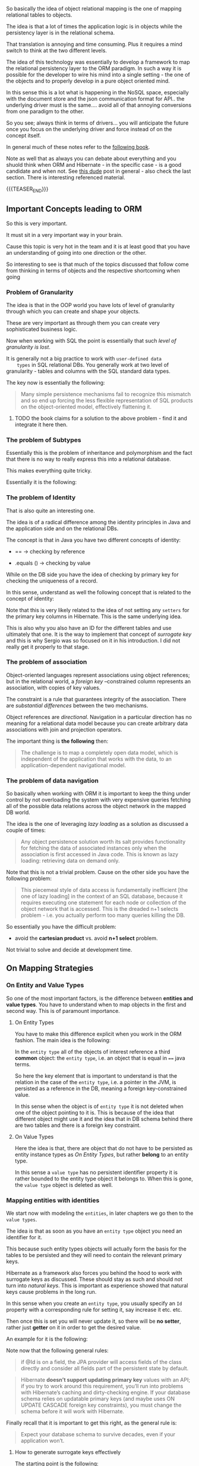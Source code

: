 #+BEGIN_COMMENT
.. title: Object Relational Mapping
.. slug: object-relational-mapping
.. date: 2022-07-05 13:54:32 UTC+02:00
.. tags: oop, dev, software-engineering, Databases
.. category: 
.. link: 
.. description: 
.. type: text

#+END_COMMENT


#+begin_export html
<style>

img {
display: block;
margin-top: 60px;
margin-bottom: 60px;
margin-left: auto;
margin-right: auto;
width: 70%;
height: 100%;
class: center;
}

.container {
  position: relative;
  left: 15%;
  margin-top: 60px;
  margin-bottom: 60px;
  width: 70%;
  overflow: hidden;
  padding-top: 56.25%; /* 16:9 Aspect Ratio */
  display:block;
  overflow-y: hidden;
}

.responsive-iframe {
  position: absolute;
  top: 0;
  left: 0;
  bottom: 0;
  right: 0;
  width: 100%;
  height: 100%;
  border: none;
  display:block;
  overflow-y: hidden;
}
</style>
 #+end_export


So basically the idea of object relational mapping is the one of
mapping relational tables to objects.

The idea is that a lot of times the application logic is in objects
while the persistency layer is in the relational schema.

That translation is annoying and time consuming. Plus it requires a
mind switch to think at the two different levels.

The idea of this technology was essentially to develop a framework to
map the relational persistency layer to the ORM paradigm. In such a
way it is possible for the developer to wire his mind into a single
setting - the one of the objects and to properly develop in a pure
object oriented mind.

In this sense this is a lot what is happening in the NoSQL space,
especially with the document store and the json communication format
for API.. the underlying driver must is the same.... avoid all of that
annoying conversions from one paradigm to the other.

So you see; always think in terms of drivers... you will anticipate
the future once you focus on the underlying driver and force instead
of on the concept itself.

In general much of these notes refer to the [[https://www.google.com/url?sa=t&rct=j&q=&esrc=s&source=web&cd=&cad=rja&uact=8&ved=2ahUKEwjbwuWh_eH4AhVDwQIHHW0vC9sQFnoECA8QAQ&url=https%3A%2F%2Fhoclaptrinhdanang.com%2Fdownloads%2Fpdf%2Fspring%2FJava%2520Persistence%2520with%2520Hibernate.pdf&usg=AOvVaw0524Xl7sPIrS85z5EARMyP][following book]].

Note as well that as always you can debate about everything and you
shuold think when ORM and Hibernate - in the specific case - is a good
candidate and when not. See [[https://www.eversql.com/i-followed-hibernate-orm-to-hell-and-came-back-alive-to-tell-about-it/][this dude]] post in general - also check the
last section. There is interesting referenced material.

{{{TEASER_END}}}


** Important Concepts leading to ORM

   So this is very important.

   It must sit in a very important way in your brain.

   Cause this topic is very hot in the team and it is at least good
   that you have an understanding of going into one direction or the
   other.

   So interesting to see is that much of the topics discussed that
   follow come from thinking in terms of objects and the respective
   shortcoming when going 

   
*** Problem of Granularity

    The idea is that in the OOP world you have lots of level of
    granularity through which you can create and shape your objects.

    These are very important as through them you can create very
    sophisticated business logic.

    Now when working with SQL the point is essentially that such
    /level of granularity is lost/.

    It is generally not a big practice to work with =user-defined data
    types= in SQL relational DBs. You generally work at two level of
    granularity - tables and columns with the SQL standard data
    types. 

    The key now is essentially the following:

    #+begin_quote
Many simple persistence mechanisms fail to recognize this mismatch and
so end up forcing the less flexible representation of SQL products on
the object-oriented model, effectively flattening it.
    #+end_quote

**** TODO the book claims for a solution to the above problem - find it and integrate it here then.
   

*** The problem of Subtypes

    Essentially this is the problem of inheritance and polymorphism
    and the fact that there is no way to really express this into a
    relational database.

    This makes everything quite tricky.

    Essentially it is the following:

    
    #+begin_export html
     <img src="../../images/Screenshot 2022-07-05 180342.png" class="center">
    #+end_export

    
*** The problem of Identity

    That is also quite an interesting one.

    The idea is of a radical difference among the identity principles
    in Java and the application side and on the relational DBs.

    The concept is that in Java you have two different concepts of
    identity:

    - == -> checking by reference 

    - .equals () -> checking by value

    While on the DB side you have the idea of checking by primary
    key for checking the uniqueness of a record.

    In this sense, understand as well the following concept that is
    related to the concept of identity:
    
    #+begin_export html
     <img src="../../images/Screenshot 2022-07-06 090604.png" class="center">
    #+end_export

    Note that this is very likely related to the idea of not setting
    any =setters= for the primary key columns in Hibernate. This is
    the same underlying idea.

    This is also why you also have an ID for the different tables and
    use ultimately that one. It is the way to implement that concept
    of /surrogate key/ and this is why Sergio was so focused on it in
    his introduction. I did not really get it properly to that stage. 
    

*** The problem of association

    Object-oriented languages represent associations using object
    references; but in the relational world, a /foreign key/ –constrained
    column represents an association, with copies of key values.

    The constraint is a rule that guarantees integrity of the
    association.  There are /substantial differences/ between the two
    mechanisms.

    Object references are /directional/. Navigation in a particular
    direction has no meaning for a relational data model because you
    can create arbitrary data associations with join and projection
    operators.

    The important thing is *the following* then:
        
    #+begin_quote
The challenge is to map a completely open data model, which is
independent of the application that works with the data, to an
application-dependent navigational model.
    #+end_quote

    
*** The problem of data navigation

    So basically when working with ORM it is important to keep the
    thing under control by not overloading the system with very
    expensive queries fetching all of the possible data relations
    across the object network in the mapped DB world.

    The idea is the one of leveraging /lazy loading/ as a solution as
    discussed a couple of times:

    #+begin_quote
    Any object persistence solution worth its salt provides
    functionality for fetching the data of associated instances only
    when the association is first accessed in Java code.  This is
    known as lazy loading: retrieving data on demand only.
    #+end_quote

    Note that this is not a trivial problem. Cause on the other side
    you have the following problem:

    #+begin_quote
This piecemeal style of data access is fundamentally inefficient [the
one of lazy loading] in the context of an SQL database, because it
requires executing one statement for each node or collection of the
object network that is accessed. This is the dreaded n+1 selects
problem - i.e. you actually perform too many queries killing the DB.
    #+end_quote

    So essentially you have the difficult problem:

    - avoid the *cartesian product* vs.  avoid *n+1 select* problem.
    
    Not trivial to solve and decide at development time. 


** On Mapping Strategies

*** On Entity and Value Types
    
    So one of the most important factors, is the difference between
    *entities and value types*. You have to understand when to map
    objects in the first and second way. This is of paramount
    importance. 

**** On Entity Types

     You have to make this difference explicit when you work in the ORM
     fashion. The main idea is the following:

     In the =entity type= all of the objects of interest reference a
     third *common* object: the =entity type=, i.e. an object that is
     equal in ==== java terms.
   
     #+begin_export html
      <img src="../../images/Screenshot 2022-08-09 152726.png" class="center">
     #+end_export

     So here the key element that is important to understand is that the
     relation in the case of the =entity type=, i.e. a pointer in the
     JVM, is persisted as a reference in the DB, meaning a foreign
     key-constrained value.

     In this sense when the object is of =entity type= it is not
     deleted when one of the object pointing to it is. This is because
     of the idea that different object might use it and the idea that
     in DB schema behind there are two tables and there is a foreign
     key constraint. 


**** On Value Types
     
     Here the idea is that, there are object that do not have to be
     persisted as entity instance types as [[*On Entity Types][On Entity Types]], but rather
     *belong* to an entity type. 

     In this sense a =value type= has no persistent identifier
     property it is rather bounded to the entity type object it
     belongs to. When this is gone, the =value type= object is deleted
     as well.
     
     #+begin_export html
      <img src="../../images/Screenshot 2022-08-09 160450.png" class="center">
     #+end_export

     
*** Mapping entities with identities

    We start now with modeling the =entities=, in later chapters we go
    then to the =value types=.

    The idea is that as soon as you have an =entity type= object you
    need an identifier for it.

    This because such entity types objects will actually form the
    basis for the tables to be persisted and they will need to contain
    the relevant primary keys.

    Hibernate as a framework also forces you behind the hood to work
    with surrogate keys as discussed. These should stay as such and
    should not turn into /natural keys/. This is important as
    experience showed that natural keys cause problems in the long run.

    In this sense when you create an =entity type=, you usually
    specify an =Id= property with a corresponding rule for setting
    it, say increase it etc. etc.

    Then once this is set you will never update it, so there will be
    *no setter*, rather just *getter* on it in order to get the
    desired value. 

    An example for it is the following:

    #+begin_export html
     <img src="../../images/Screenshot 2022-08-10 094104.png" class="center">
    #+end_export
    
    Note now that the following general rules:

    #+begin_quote
if @Id is on a field, the JPA provider will access fields of the class
directly and consider all fields part of the persistent state by
default.
    #+end_quote

    #+begin_quote
Hibernate *doesn’t support updating primary key* values with an API; if
you try to work around this requirement, you’ll run into problems with
Hibernate’s caching and dirty-checking engine. If your database schema
relies on updatable primary keys (and maybe uses ON UPDATE CASCADE
foreign key constraints), you must change the schema before it will
work with Hibernate.
    #+end_quote

    Finally recall that it is important to get this right, as the
    general rule is:

    #+begin_quote
Expect your database schema to survive decades, even if your
application won’t.
    #+end_quote

**** How to generate surrogate keys effectively

     The starting point is the following:

     #+begin_quote
The @Id annotation is required to mark the identifier property of an
entity class. Without the @GeneratedValue next to it, the JPA
provider assumes that you’ll take care of creating and assigning an
identifier value before you save an instance.

JPA standardizes several value-generation strategies with the
javax.persistence.GenerationType enum, which you select with
@GeneratedValue(strategy = ...):
     #+end_quote

     Among the options are:

     - =GenerationType.AUTO=:

       Hibernate picks an appropriate strategy, asking the SQL dialect
       of your configured database what is best.
       
     - =GenerationType.SEQUENCE=:

       Sequential numeric values.

       Note the difference with the next one. I think the difference
       lies in the /sequence/. A sequence can be quite general and
       does not have to be the +1 sequence. In fact there are lower
       level stuff happening depending on the SQL dialect you are
       working with. 
       
     - =GenerationType.IDENTITY=:

       special auto-incremented primary key column that automatically
       generates a numeric value on INSERT.
       
     - =GenerationType.TABLE=:

       Here you will have an extra table in your DB schema that holds
       the numeric primary key value, one row for each entity
       class. This table will be read and updated accordingly, before
       INSERTs. The default table name is HIBERNATE_SEQUENCES with
       columns SEQUENCE_NAME and SEQUENCE_NEXT_HI_VALUE. 

       



**** How to name your tables

     #+begin_src java
@Entity 
@Table(name = "USERS") 
public class User implements Serializable { 
 // ...
}
     #+end_src

     Note that by default if you do not specify a name the name is
     specified according to the Object the Entity annotation is
     bounded to.

     Note now that the above is a good example, as the User entity
     would map to the USER table; this is a reserved keyword in most
     SQL DBMSs. You can’t have a table with that name, so you instead
     map it to USERS.

     There are then tricks in order to generally deal with reserved
     keywords. Skip it for now. There are as well ways to enforce
     naming convetions across your tables names. 
     

**** Naming Entities for Querying

     The idea is that:

     #+begin_quote
all entity names are automatically imported into the namespace of the
query engine.

In other words, you can use short class names *without a package prefix*
in JPA query strings.
     #+end_quote

     Note now that if you have two entity classes named in the *same
     way* in *two different packages* then you need to rename one of
     them for JPA - through the name property as above - if you want
     to continue using the short form queries, such as:

     #+begin_src java
     List result = em.createQuery("select i from Item i")
      .getResultList();
     // where Item is the shortname and is an Entity in Hibernate
     #+end_src

     
**** Dynamic SQL generation

     Here the idea is

     #+begin_quote
     By default, Hibernate creates SQL statements for each persistent
     class when the persistence unit is created, on startup. These
     statements are simple create, read, update, and delete (CRUD)
     operations for reading a single row, deleting a row, and so on.
     #+end_quote

     So the idea is that such statements are stored in memory instead
     of being generated on the fly. This is computationally cheaper.

     The tricky bit comes with the =UPDATE= statements.

     #+begin_quote
     After all, the columns to be updated aren’t known at this time. The
     answer is that the generated SQL statement updates all columns, and if
     the value of a particular column isn’t modified, the statement sets it
     to its old value.  In some situations, such as a legacy table with
     hundreds of columns where the SQL statements will be large for even
     the simplest operations (say, only one column needs updating), you
     should disable this startup SQL generation and switch to dynamic
     statements generated at runtime.

     An *extremely large number of entities* can also impact startup
     time, because Hibernate has to generate all SQL statements for
     CRUD up front.  Memory consumption for this query statement cache
     will also be high if a dozen statements must be cached for
     thousands of entities. This can be an issue in virtual
     environments with memory limitations, or on low-power devices.
     #+end_quote 

     So keep these points in the back of the mind when creating your
     Hibernate instances.
     
     In order to disable such default behaviour you can use the
     following:

     #+begin_src java
@Entity 
@org.hibernate.annotations.DynamicInsert
@org.hibernate.annotations.DynamicUpdate
public class Item {
 // ... 
}
     #+end_src

     
**** Immutable types

     There might be objects which logic is *immutable*.

     Think for instance a Bid in an auction. Once it is there, it is
     there, you cannot modify it.

     You can specify this immutable property as follows:

     #+begin_src java
@Entity
@org.hibernate.annotations.Immutable
public class Bid {
 // ...
}
     #+end_src

     Then you will never be able to execute =UPDATE= statements on
     such table.
     

*** Mapping Value Types Objects

    Let's start again with the key point; this is fundamental as if
    you fail here, you will fail in your DB design.

    This is the following:

    #+begin_quote
- Entities are the coarser-grained classes of your system. Their
  instances have an independent life cycle and their own identity, and
  many other instances can reference them.

- Value types, on the other hand, are dependent on a particular entity
  class. A value type instance is bound to its owning entity instance,
  and only one entity instance can reference it; it has no individual
  identity
    #+end_quote

    So that is the big difference that you have to make when working
    with objects. Objects that are a property of an entity type,
    belong to =value types=.

    So, far when talking about =value types= we made the explicit
    connection to embedded objects as discussed above.

    Note that it is not important if the Object is programmer-defined
    or coming from some standard library. Everything embedded within
    an Entity Object is a =value type= Object.

    So basically, the book starts with the /Numeric Objects/ in the
    Java language and other very common data Objects through which you
    implement the basics of any program. It shows how these are
    converted to SQL data types. You can read this online when needed.

    More interesting are the following concepts:

**** =transient= keyword

     this is used to mark properties of the Object of interest that
     should be discarded; meaning not persisted.

     This will allow you to implement some cool application logic.

     #+begin_src java
     class Ob {
	 // ...

	 @javax.persistence.Transient
	     Integer myTransientInteger;
	
	 // ...
     }

     #+end_src

**** non-optional

     When you mark a property with this tag it will be marked as =NOT
     NULL= in the DB schema.

     #+begin_src java
     class Ob {
	 // ...

     @Basic(optional = false)
     BigDecimal initialPrice;
    
	 // ...
     }


     #+end_src

     Another option in this sense is to include this in the =@Column=
     property.

     #+begin_src java
     class Ob {
	 // ...

	 @Column(nullable = false, name = "BlaBla") // so you see. You can as well name the column.
	 BigDecimal initialPrice;

	 // Note that Column has as well parameters for controlling the schema and catalog properties.

	 // ...
     }
     #+end_src
     
     Finally there is the way of working with =@NotNull=, this will
     make the thing not-nullable through Bean Validation. I.e. at
     runtime you will get errors.

     You will not have the not-null property in your DB schema. So it
     depends what you want to do. However, in general it is not
     recommended to do any of this.
     
**** On @Embedded classes

     Basically recall that depending on where you set the =@Id=
     property:

     - either on a field

     - or on a getter

     then this will be the strategy for reading and writing from the
     DB.

     Now =@Embedded= classes are the actual =value types= objects you
     write.

     That said, they will inherit the mapping strategy for reading and
     writing of the =entity types= objects they are bounded to.

     In case you want to override such a strategy you can use the
     =@Access= annotation. This can be both at class level or at
     property level within the embedded class.

     Note that when you embedd a class you are actually augmenting the
     relevant table with all of the relevant fields.

     Note that you might want to override the =equals= and =hashCode=
     cause you have to start comparing by values and not by reference.

     An important thing to remember when working in such a way is the
     one of overriding embedded attributes. This is important as you
     might have for instance two addresses and if you do not override
     the respective names you would have conflicts and you could not
     work in the same table. 

     #+begin_src java
      @Entity
      @Table(name = "USERS")
      public class User implements Serializable {

	  @Embedded
	  @AttributeOverrides({
		  @AttributeOverride(name = "street",
				     column = @Column(name = "BILLING_STREET")),
		      @AttributeOverride(name = "zipcode",
					 column = @Column(name = "BILLING_ZIPCODE", length = 5)),
		      @AttributeOverride(name = "city",
					 column = @Column(name = "BILLING_CITY"))
		      })

		      protected Address billingAddress; 

     // ...

     }
     #+end_src

     You can then check at the book. You can as well have nested relations.
     
**** Derived properties

      So basically in this way you can apply transformations *when
      fetching* the object from the database.

      #+begin_src java
@org.hibernate.annotations.Formula(
 "substr(DESCRIPTION, 1, 12) || '...'"
)
protected String shortDescription;
@org.hibernate.annotations.Formula(
 "(select avg(b.AMOUNT) from BID b where b.ITEM_ID = ID)"
)
protected BigDecimal averageBidAmount;
      #+end_src

      Note that this is just for reading. =ColumnTransformer=
      described in the next section is both for reading and writing. 
      
**** Transforming column values

      You can apply transformations for reading and writing from/in
      the database as follows:

      #+begin_src java
@Column(name = "IMPERIALWEIGHT")
@org.hibernate.annotations.ColumnTransformer(
 read = "IMPERIALWEIGHT / 2.20462",
 write = "? * 2.20462"
)
protected double metricWeight;
      #+end_src

      Note that such transformations are as well applied in DB
      queries restrictions.

      Think for instance at the following:

      #+begin_src  java
      List<Item> result =
       em.createQuery("select i from Item i where i.metricWeight = :w")
       .setParameter("w", 2.0)
       .getResultList();

      // The actual SQL executed by Hibernate for this query contains the
      // following restriction in the WHERE clause: ...
      where
       i.IMPERIALWEIGHT / 2.20462=?
      #+end_src

      Note that you will not be able to use *indices* on such queries
      restrictions. This because all of the values will have to be
      calculated. This will cause in fact a /full table scan/, because
      the values have to be calculated for all rows before evaluating
      the restriction.

      So you see you have pro and cons when working with
      Hibernate. There are things you should consider as well. 

      
***** TODO understand if you can implement this as well with a setter and reader

      theoretically you can as well make the transformation there.

      double check but I think that it is possible and like this you
      will decrease the amount of tools that you are actually using. 
    

    

**** Generating Values

     With this tag you can Hibernate can automatically generate the
     values for the fields when interacting with the Database.

     #+begin_src java
     @Temporal(TemporalType.TIMESTAMP)
     @Column(insertable = false, updatable = false) // note both false, meaning just the DB can generate them. User cannot.
     @org.hibernate.annotations.Generated(
					  org.hibernate.annotations.GenerationTime.ALWAYS
					  )
	 protected Date lastModified;
     @Column(insertable = false)
     @org.hibernate.annotations.ColumnDefault("1.00")
	 @org.hibernate.annotations.Generated(
					      org.hibernate.annotations.GenerationTime.INSERT
					      )
	 protected BigDecimal initialPrice;
     #+end_src

     This is convenient for instance for generating timestamps for the
     insertion into the DB.

     Note the following:

     #+begin_quote
      With ALWAYS, Hibernate refreshes the entity instance after every
      SQL UPDATE or INSERT
     #+end_quote

**** Enumerator

     Note that this is important when working with Enumerators
     Objects.

     If you wod not work with this property then you will save the
     ordinal position of the value of within the enumerator.

     In order to perform transactions with the enumerator label you
     should use the =EnumType.STRING= option.

     #+begin_src java
     @NotNull
     @Enumerated(EnumType.STRING)
     protected AuctionType auctionType = AuctionType.HIGHEST_BID;
     #+end_src
     
**** String

     Note that Strings are mapped ot VARCHAR(255) by default. If you
     do not want this default but rather a different value you have to
     set it in the =length= paramter.


*** Mapping Inheritance

    This is an important concept as here is where things get
    tricky.

    The tricky business is always the same, you start to have OOP
    concepts such as polymorphism and the way you map such OOP
    characterstics into your relational tables is a non-trivial task
    that requires a bit of thinking.

    Essentially you have 4 possibilties, depending on the structure of
    your application logic you might want to go for the one or the
    other.

    We will explore them further next, before let's quickly dive in
    the concepts of =polymorphic associations= and =polymorphic
    queries=. These are essential cause you have to think what you get
    from working in one way or the other.
    
**** Polymorphic Associations

     So here the idea is the following:

     #+begin_quote
A polymorphic association consists on two (or more) associations
happening with the same foreign key.
     #+end_quote

     Such that if =polymorphic_association = true= you essentially
     have repsected the superclass-subclass relations in your DB.

     You would essentially have a table mapping to the superclass and
     then it is clear that if you have different tables for your
     subclasses that will reference the superclass via the foreign key
     you would have a polymorphic association and with the key of the
     superclass you will be able to fetch all of the relevant
     associations in the subclasses.

     You will see that depending on the mapping strategy this is not
     always achieved and you should consider if it is fine to you or
     not. 


**** Polymorphic Queries

     Think again in terms of OOP.

     The idea when working with ORM is the concept of working always
     with Objects when working in the relational space.

     In JPA you have as well ways to query your data and fetch the
     relevant information through APIs built around Objects mapped to
     the relational space.

     The idea of polymorphic queries is the following then:

     #+begin_quote
The *from* clause of a query includes not only instances of the
specific entity class to which it refers, but all subclasses of that
class as well. The instances returned by a query include instances of
the subclasses that satisfy the query conditions.
     #+end_quote
     

**** General set up for the following exercise

     Note that in the following we will discuss mapping strategies for
     the BillingDetails and its subclasses.

     The general set up for it is the following:

     #+begin_export html
      <img src="../../images/Screenshot 2022-08-17 113654.png" class="center">
     #+end_export


**** One table per concrete class with implicit polymorphism

     So this is the first possibility.

     Note that the name given in the book is not that intuitive for
     the concept behind it.

     What you are actually doing here according to my opinion is
     ultimately /breaking the polymorphism/. You actually see it by
     the fact that in this mapping strategy you actually do not have
     /polymorphic associations/ and the possibility of performing
     /polymorphic queries/.

     The conceptual idea in this kind of mapping is the following:

     #+begin_export html
      <img src="../../images/Screenshot 2022-08-17 112758.png" class="center">
     #+end_export

     So you see that there is no table for the superclass but rather
     its properties are persisted within the respective two tables
     mapping to the subclasses.

     You actually implement the above in the following way:

     #+begin_src java
     @MappedSuperclass // IMPORTANT; include this in the superclass
		       // otherwise the properties of the superclass will
		       // not be PERSISTED to the subclasses-entity models
     public abstract class BillingDetails {
	 @NotNull
	 protected String owner;
	 // ...
     }

     // Subclass table, extending superclass and being mapped through the
     // Entity tag.
     @Entity
     @AttributeOverride(name = "owner",  // need to change name otherwise
					 // possible conflicts when
					 // evolving your schema
			column = @Column(name = "CC_OWNER",nullable = false))
     public class CreditCard extends BillingDetails {
	 @Id
	 @GeneratedValue(generator = Constants.ID_GENERATOR)
	 protected Long id;
	 @NotNull
	 protected String cardNumber;
	 @NotNull
	 protected String expMonth;
	 @NotNull
	 protected String expYear;
	 // ...
     }
     #+end_src


     Let's reason now around:

     - polymorphic associations:

       So it is clear that here there is no polymorphic
       association. All subclasses are mapped to different tables such
       that there might not be an association to their superclass that
       can be represented by a single foreign key relation.

     - polymorphic queries:

       note that this is also not possible.

       If you want to query upon the field of the superclass, here the
       owner property you should make *multiple* queries - one for
       each concrete subclass.


**** One table per concrete class with unions

     So here the essential idea is to have at the relational level the
     same schema as above.

     The difference lies in the fact that in order to apply your
     polymorphic operations at the superclass level you do not have to
     make separate queries, fetch the results and merge them at
     runtime in your java application as in the previous case.

     You can rather apply directly *ploymorphic queries* and let your
     database optimizer actually find the best execution plan.

     In order to work in such a way you can use the following:

     #+begin_src java
     // Note here the entity tag and the inheritancetype TABLE_PER_CLASS.
     // Note as well that actually no table for the superclass is
     // created. As mentioned the schema is the same as in the previous
     // section.
     @Entity
     @Inheritance(strategy = InheritanceType.TABLE_PER_CLASS)
     public abstract class BillingDetails {

	 @Id
	 @GeneratedValue(generator = Constants.ID_GENERATOR)
	 protected Long id;
	 @NotNull

	 protected String owner;
	 // ...

     }
     #+end_src


     The subclasses would then look as usual. Simply extending the
     superclass above.

     As mentioned this would allow polymorphic queries; such that
     writing queries as:

     #+begin_src sql
     select bd from BillingDetails bd

     ---- would be translated by the Hibernate engine behind the scenes into:

     select
     ID, OWNER, EXPMONTH, EXPYEAR, CARDNUMBER,
     ACCOUNT, BANKNAME, SWIFT, CLAZZ_
     from
     ( select
     ID, OWNER, EXPMONTH, EXPYEAR, CARDNUMBER,
     null as ACCOUNT,
     null as BANKNAME,
     null as SWIFT,
     1 as CLAZZ_           -- note this that classifies which table the results come from
     from
     CREDITCARD
     union all
     select
     id, OWNER,
     null as EXPMONTH,
     null as EXPYEAR,
     null as CARDNUMBER,
     ACCOUNT, BANKNAME, SWIFT,
     2 as CLAZZ_           -- note this that classifies which table the results come from
     from
     BANKACCOUNT
     ) as BILLINGDETAILS
     #+end_src
     

**** One table per class hierarchy

     Here the mapping strategy would result in the following:

     #+begin_export html
      <img src="../../images/Screenshot 2022-08-17 143159.png" class="center">
     #+end_export

     So essentially here the idea is the following:

     #+begin_quote
You can map an entire class hierarchy /to a single table/. This table
includes columns for all properties of all classes in the
hierarchy.

The value of an extra type *discriminator column* or formula identifies
the concrete subclass represented.
     #+end_quote

     Understand now the merits and drawbacks:

     - On the good side.

       #+begin_quote
This mapping strategy is a winner in terms of both performance and
simplicity.

It’s the best-performing way to represent polymorphism—both
polymorphic and non-polymorphic queries perform well—and it’s even
easy to write queries by hand.

Ad hoc reporting is possible without complex joins or unions. Schema
evolution is straightforward.
       #+end_quote

       Note that polymorphic queries are straightforward as in the
       specific case the =owner= is just a field. It is
       straightforward to apply =selection= and get all of the desired
       results of, among the others, the subclasses.

     - Issues:

       #+begin_quote
       There is *first major issue*: data integrity.

       You must declare columns for properties declared by subclasses
       to be nullable. If your subclasses each define several
       non-nullable properties, the loss of NOT NULL constraints may
       be a serious problem from the point of view of data
       correctness.

       Imagine that an expiration date for credit cards is required,
       but your database schema can’t enforce this rule because all
       columns of the table can be NULL. A simple application
       programming error can lead to invalid data.

       There is *second major issue*: normalization.

       You’ve created *functional dependencies* between non-key
       columns, *violating the third normal form*.

       As always, denormalization for performance reasons can be
       misleading, because it sacrifices *long-term stability*,
       *maintainability*, and the *integrity of data*.

       This is important as well. Before starting to design your DB
       you should properly think about what normal form you want to
       reach such that you will make sure that in the long run
       maintainability will not be a major concern.

       #+end_quote

       Should you want to go for this mapping strategy you can
       implement it in Hibernate as follows:

       #+begin_src java
       @Entity
       @Inheritance(strategy = InheritanceType.SINGLE_TABLE) // on the root class.
       @DiscriminatorColumn(name = "BD_TYPE")                // this is a
       // discriminator
       // column
       // distinguishing
       // among the
       // subclasses
       public abstract class BillingDetails {

	   @Id
	   @GeneratedValue(generator = Constants.ID_GENERATOR)
	   protected Long id;

	   @NotNull
	   @Column(nullable = false)
	   protected String owner;
	   // ...
       }

       // Example of subclass - see the discriminator value that you set
       // here.
       @Entity
       @DiscriminatorValue("CC") 
       public class CreditCard extends BillingDetails {

	   @NotNull                        // Hibernate ignores the @NotNull
					   // for schema DDL generation, but
					   // it observes it at runtime
	   protected String cardNumber;

	   @NotNull
	   protected String expMonth;

	   @NotNull
	   protected String expYear;

	   // ...

       }
       #+end_src

       A final point that is worth to mention is the following:

       #+begin_quote
       Sometimes, especially in legacy schemas, you don’t have the freedom to
       include an extra discriminator column in your entity tables. In this
       case, you can apply an expression *to calculate* a discriminator value
       for each row.
       #+end_quote

       You can do that in the following way:

       #+begin_src java
       // on the superclass
       @Entity
       @Inheritance(strategy = InheritanceType.SINGLE_TABLE)
       @org.hibernate.annotations.DiscriminatorFormula(
						       "case when CARDNUMBER is not null then 'CC' else 'BA' end"
						       )

	   public abstract class BillingDetails {

	       // ...

	   }
       #+end_src


**** One table per subclass

     This is actually the most straightforward way.

     The concept is that you keep all the OOP hierarchy as is and you
     leverage foreign keys constraints in your relational schema that
     would ultimately enforce the OOP hierachy logic.
     
     #+begin_export html
      <img src="../../images/Screenshot 2022-08-17 160331.png" class="center">
     #+end_export

     If you persist on a subclass object, Hibernate inserts two
     rows. The values of properties declared by the superclass are
     stored in a new row of the /BILLINGDETAILS/ table. Only the
     values of properties declared by the subclass are stored in a new
     row of the /CREDITCARD/ table.

     The primary advantage of this strategy is that it *normalizes* the
     SQL schema.  Schema evolution and integrity-constraint
     definition are straightforward.

     Note that performace can become slow with this relational schema
     design. This due to the multiple join across many tables. 

     This is good as with it you can reach the normal form you desire
     and this should guarantee the needed consistency in the long
     run. 

     In order to implement this mapping strategy in Hibernate you
     should work as follows:

     #+begin_src java
     @Entity
     @Inheritance(strategy = InheritanceType.JOINED)
     public abstract class BillingDetails {

	 @Id
	 @GeneratedValue(generator = Constants.ID_GENERATOR)
	 protected Long id;

	 @NotNull
	 protected String owner;

	 // ...

     }

     // Subclass
     @Entity
     @PrimaryKeyJoinColumn(name = "CREDITCARD_ID") // specify PFK to join
						   // on. If you do not
						   // specify anything it
						   // will be called ID.
     public class CreditCard extends BillingDetails {

	 @NotNull
	 protected String cardNumber;

	 @NotNull
	 protected String expMonth;

	 @NotNull
	 protected String expYear;

	 // ...

     }


     #+end_src

     A *polymorphic query* would then be implemented via an outer
     join.

     If you see the joins - think about the situation in the
     applications you are working on, then you see that this mapping
     strategy is more difficult to implement by hand — even ad hoc
     reporting is more complex. This is an important consideration if
     you plan to mix Hibernate code with /handwritten SQL/ - which
     will for sure be the case in the case of legacy applications as
     ours.

     
**** On mixing mapping strategies

     It is possible to mix among the mapping strategies discussed
     above.

     This for instance to get around some downsides of a mapping
     strategy; say for instance go from a table per subclass - with
     union - to a normalized table-per-subclass strategy. 

     Or for instance, you could have a single table with a particular
     subclass in a separate table with a foreign key relation - such
     that the /not null/ restriction of the single table does not have
     to be. For instance:
     
     #+begin_export html
      <img src="../../images/Screenshot 2022-08-18 085954.png" class="center">
     #+end_export

     You can achieve the above by:

     - using the =InheritanceType.SINGLE_TABLE= in the superclass

     - use the following annotation in the relevant subclass that you
       do not want to include in the single table

     #+begin_src java
     @Entity
     @DiscriminatorValue("CC")  // as in single table strategy
     @SecondaryTable(           // here you specify a secondary table where
				// this object should be persisted
		     name = "CREDITCARD",
		     pkJoinColumns = @PrimaryKeyJoinColumn(name = "CREDITCARD_ID") // PFK
		     )

     public class CreditCard extends BillingDetails {

	 @NotNull
	 @Column(table = "CREDITCARD", nullable = false) // here you
							 // specify the
							 // table where to
							 // persiste the
							 // property
	 protected String cardNumber;

	 @Column(table = "CREDITCARD", nullable = false)
	  protected String expMonth;

	 @Column(table = "CREDITCARD", nullable = false)
	 protected String expYear;
	 // ...
     }
     #+end_src
    

**** Choosing a Mapping strategy

     Here are some general guidelines from the book - quite intuitive
     if you know the couple of principles behind it:

     - If you don’t require polymorphic associations or queries, lean
       toward table-per-concrete class.

       Here always go with the explicit UNION-based mapping with
       =InheritanceType.TABLE_PER_CLASS= should be preferred, because
       (optimized) polymorphic queries and associations will then be
       possible later.

       Probably this will never be the case, otherwise you will not
       use such OOP structure in the first place.

     - If you do require polymorphic associations or queries, and
       subclasses declare relatively few properties lean toward
       =InheritanceType.SINGLE_TABLE=.

       This especially so if the main difference among subclasses is
       their behaviour rather than their fields.

       Here the main point is to convince yourself that *denormalized
       schema* will not create any issues in the long run.

     - If you do require polymorphic associations or queries, and
       subclasses declare many *(non-optional)* properties lean toward
       =InheritanceType.JOINED=. 


**** On the order in which to think the ORM

     Another open point that I am noting while writing is the
     following: so far it is not clear if you should first think your
     application in terms of Objects and then decide how to map it
     into the DB or vice versa.

     You will see this with the experice. It looks to me as if the
     whole point of using such framework is as well a little bit to
     think first in terms of objects, then decide for a proper mapping
     strategy but then once this is done, you can as well forget the
     DB and work again at application layer.


**** TODO possibly add section on polymorphic associations

     not so well explained in the book. I think it is not conceptually
     strucutred in the correct way. This section in the book is a bit
     out of scope. 

     Continue reading and then make sense of how to structure your
     notes in this dimension. 


*** TODO Start mapping exercise - the longrunning component

    check at it once Johannes is back.

    You can start to work in ORM way in this component. 

    

